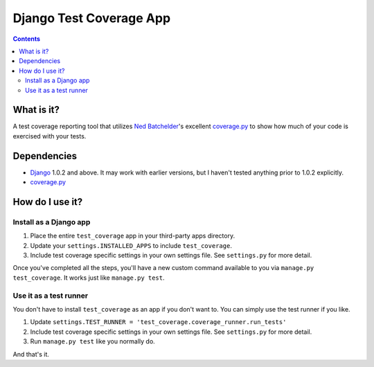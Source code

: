 ========================
Django Test Coverage App
========================

.. contents::

What is it?
===========
A test coverage reporting tool that utilizes `Ned Batchelder`_'s
excellent coverage.py_ to show how much of your code is exercised with
your tests.

Dependencies
============
* Django_ 1.0.2 and above. It may work with earlier versions, but I
  haven't tested anything prior to 1.0.2 explicitly.
* coverage.py_

How do I use it?
================
Install as a Django app
-----------------------
1. Place the entire ``test_coverage`` app in your third-party apps
   directory.
2. Update your ``settings.INSTALLED_APPS`` to include ``test_coverage``.
3. Include test coverage specific settings in your own settings file.
   See ``settings.py`` for more detail.

Once you've completed all the steps, you'll have a new custom command
available to you via ``manage.py test_coverage``. It works just like
``manage.py test``.

Use it as a test runner
-----------------------
You don't have to install ``test_coverage`` as an app if you don't want
to. You can simply use the test runner if you like.

1. Update ``settings.TEST_RUNNER =
   'test_coverage.coverage_runner.run_tests'``
2. Include test coverage specific settings in your own settings file.
   See ``settings.py`` for more detail.
3. Run ``manage.py test`` like you normally do.

And that's it.


.. _George Song: mailto:george@55minutes.com
.. _55 Minutes: http://www.55minutes.com/
.. _Ned Batchelder: http://nedbatchelder.com
.. _coverage.py: http://bitbucket.org/ned/coveragepy/
.. _Django: http://www.djangoproject.com/